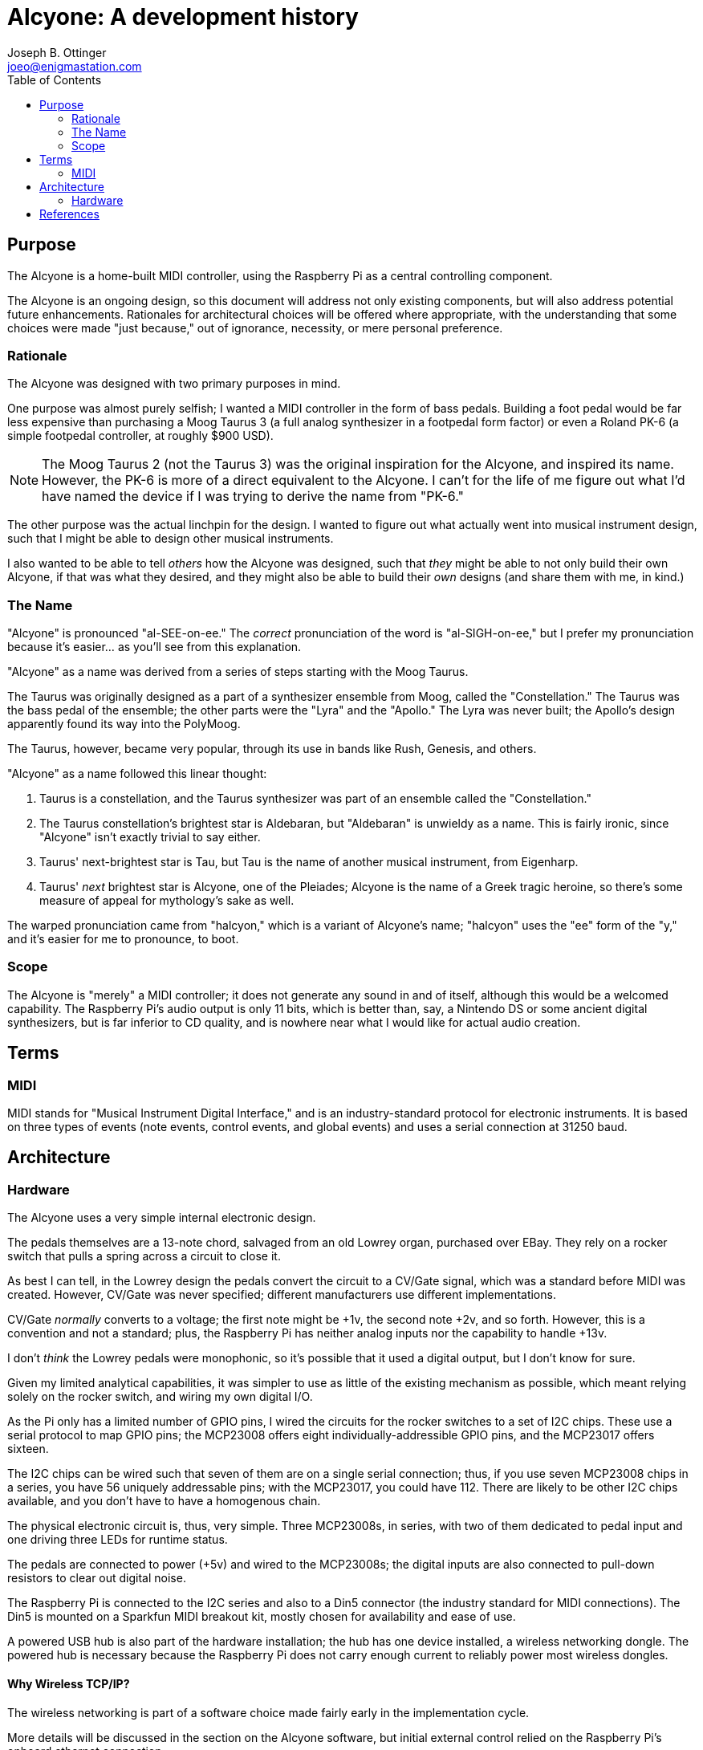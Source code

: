 = Alcyone: A development history
Joseph B. Ottinger <joeo@enigmastation.com>
:toc:
:icons:

== Purpose

The Alcyone is a home-built MIDI controller, using the Raspberry Pi as 
a central controlling component. 

The Alcyone is an ongoing design, so this document
will address not only existing components, but will also address potential
future enhancements. Rationales for architectural choices will be offered
where appropriate, with the understanding that some choices were made 
"just because," out of ignorance, necessity, or mere personal preference.

=== Rationale

The Alcyone was designed with two primary purposes in mind.

One purpose was almost purely selfish; I wanted a MIDI controller in
the form of bass pedals. Building a foot pedal would be far less expensive
than purchasing a Moog Taurus 3 (a full analog synthesizer in 
a footpedal form factor) or even a Roland PK-6 (a simple footpedal controller,
at roughly $900 USD).

NOTE: The Moog Taurus 2 (not the Taurus 3) was the original inspiration
for the Alcyone, and inspired its name. However, the PK-6 is more of
a direct equivalent to the Alcyone. I can't for the life of me figure
out what I'd have named the device if I was trying to derive the name
from "PK-6."

The other purpose was the actual linchpin for the design. I wanted to
figure out what actually went into musical instrument design, such that
I might be able to design other musical instruments. 

I also wanted to be able to tell _others_ how the Alcyone was designed,
such that _they_ might be able to not only build their own Alcyone, if
that was what they desired, and they might also be able to build their
_own_ designs (and share them with me, in kind.)

=== The Name

"Alcyone" is pronounced "al-SEE-on-ee." The _correct_ pronunciation of
the word is "al-SIGH-on-ee," but I prefer my pronunciation because it's
easier... as you'll see from this explanation.

"Alcyone" as a name was derived from a series of steps starting with the Moog
Taurus.

The Taurus was originally designed as a part of a synthesizer ensemble 
from Moog, called the "Constellation." The Taurus was the bass pedal of the
ensemble; the other parts were the "Lyra" and the "Apollo." The Lyra was
never built; the Apollo's design apparently found its way into the PolyMoog.

The Taurus, however, became very popular, through its use in bands 
like Rush, Genesis, and others.

"Alcyone" as a name followed this linear thought:

. Taurus is a constellation, and the Taurus synthesizer was part of an 
ensemble called the "Constellation."
. The Taurus constellation's brightest star is Aldebaran, but "Aldebaran"
is unwieldy as a name. This is fairly ironic, since "Alcyone" isn't exactly
trivial to say either.
. Taurus' next-brightest star is Tau, but Tau is the name of another
musical instrument, from Eigenharp.
. Taurus' _next_ brightest star is Alcyone, one of the Pleiades; Alcyone is
the name of a Greek tragic heroine, so there's some measure of appeal
for mythology's sake as well.

The warped pronunciation came from "halcyon," which is a variant of 
Alcyone's name; "halcyon" uses the "ee" form of the "y," and it's easier
for me to pronounce, to boot.

=== Scope

The Alcyone is "merely" a MIDI controller; it does not generate any
sound in and of itself, although this would be a welcomed capability. The
Raspberry Pi's audio output is only 11 bits, which is better than, say, 
a Nintendo DS or some ancient digital synthesizers, but is far inferior
to CD quality, and is nowhere near what I would like for actual
audio creation.

== Terms

=== MIDI

MIDI stands for "Musical Instrument Digital Interface," and is an 
industry-standard protocol for electronic instruments. It is based on 
three types of events (note events, control events, and global events)
and uses a serial connection at 31250 baud.

== Architecture

=== Hardware

The Alcyone uses a very simple internal electronic design. 

The pedals themselves are a 13-note chord, salvaged from an old
Lowrey organ, purchased over EBay. They rely on a rocker switch that
pulls a spring across a circuit to close it.

As best I can tell, in the Lowrey design the pedals convert the 
circuit to a CV/Gate signal, which was a standard before MIDI was
created. However, CV/Gate was never specified; different manufacturers
use different implementations.

CV/Gate _normally_ converts to a voltage; the first note might be +1v, 
the second note +2v, and so forth. However, this is a convention and
not a standard; plus, the Raspberry Pi has neither analog inputs nor
the capability to handle +13v.

I don't _think_ the Lowrey pedals were monophonic, so it's possible
that it used a digital output, but I don't know for sure. 

Given my limited analytical capabilities, it was simpler to use as
little of the existing mechanism as possible, which meant relying solely
on the rocker switch, and wiring my own digital I/O.

As the Pi only has a limited number of GPIO pins, I wired the circuits
for the rocker switches to a set of I2C chips. These use a serial
protocol to map GPIO pins; the MCP23008 offers eight individually-addressible 
GPIO pins, and the MCP23017 offers sixteen.

The I2C chips can be wired such that seven of them are on a single serial
connection; thus, if you use seven MCP23008 chips in a series, you have 56
uniquely addressable pins; with the MCP23017, you could have 112. There are
likely to be other I2C chips available, and you don't have to have a
homogenous chain.

The physical electronic circuit is, thus, very simple. Three MCP23008s, 
in series, with two of them dedicated to pedal input and one driving three
LEDs for runtime status.

The pedals are connected to power (+5v) and wired to the MCP23008s; the
digital inputs are also connected to pull-down resistors to clear out
digital noise.

The Raspberry Pi is connected to the I2C series and also to a Din5 connector
(the industry standard for MIDI connections). The Din5 is mounted on a Sparkfun
MIDI breakout kit, mostly chosen for availability and ease of use.

A powered USB hub is also part of the hardware installation; the hub
has one device installed, a wireless networking dongle. The powered hub
is necessary because the Raspberry Pi does not carry enough current
to reliably power most wireless dongles.

==== Why Wireless TCP/IP?

The wireless networking is part of a software choice made fairly early
in the implementation cycle.

More details will be discussed in the section on the Alcyone
software, but initial external control relied on the Raspberry Pi's
onboard ethernet connection. 

This implies the requirement for networking infrastructure. However,
one facet of the Alcyone's projected use was stage work - and on
some of the stages available to me, networking is very spotty if 
existent at all.

The simplest solution involves the Alcyone serving as its 
own wireless access point, then, meaning that it provides its own
networking infrastructure.

An alternative would be to avoid TCP/IP altogether. Bluetooth is 
another messaging protocol, one designed very much for device-to-device
communications, particularly for short messages. Bluetooth devices
can also be designed for very low power usage.

== References
